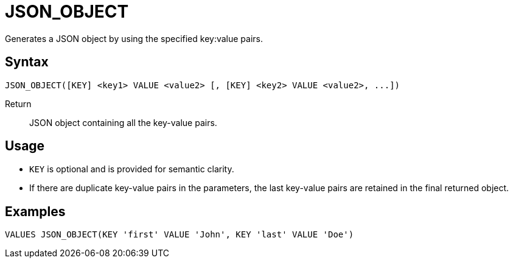 ////
Licensed to the Apache Software Foundation (ASF) under one
or more contributor license agreements.  See the NOTICE file
distributed with this work for additional information
regarding copyright ownership.  The ASF licenses this file
to you under the Apache License, Version 2.0 (the
"License"); you may not use this file except in compliance
with the License.  You may obtain a copy of the License at
  http://www.apache.org/licenses/LICENSE-2.0
Unless required by applicable law or agreed to in writing,
software distributed under the License is distributed on an
"AS IS" BASIS, WITHOUT WARRANTIES OR CONDITIONS OF ANY
KIND, either express or implied.  See the License for the
specific language governing permissions and limitations
under the License.
////
= JSON_OBJECT

Generates a JSON object by using the specified key:value pairs.

== Syntax
----
JSON_OBJECT([KEY] <key1> VALUE <value2> [, [KEY] <key2> VALUE <value2>, ...])
----

Return:: JSON object containing all the key-value pairs.

== Usage

* `KEY` is optional and is provided for semantic clarity.
* If there are duplicate key-value pairs in the parameters, the last key-value pairs are retained in the final returned object.


== Examples

----
VALUES JSON_OBJECT(KEY 'first' VALUE 'John', KEY 'last' VALUE 'Doe')
----